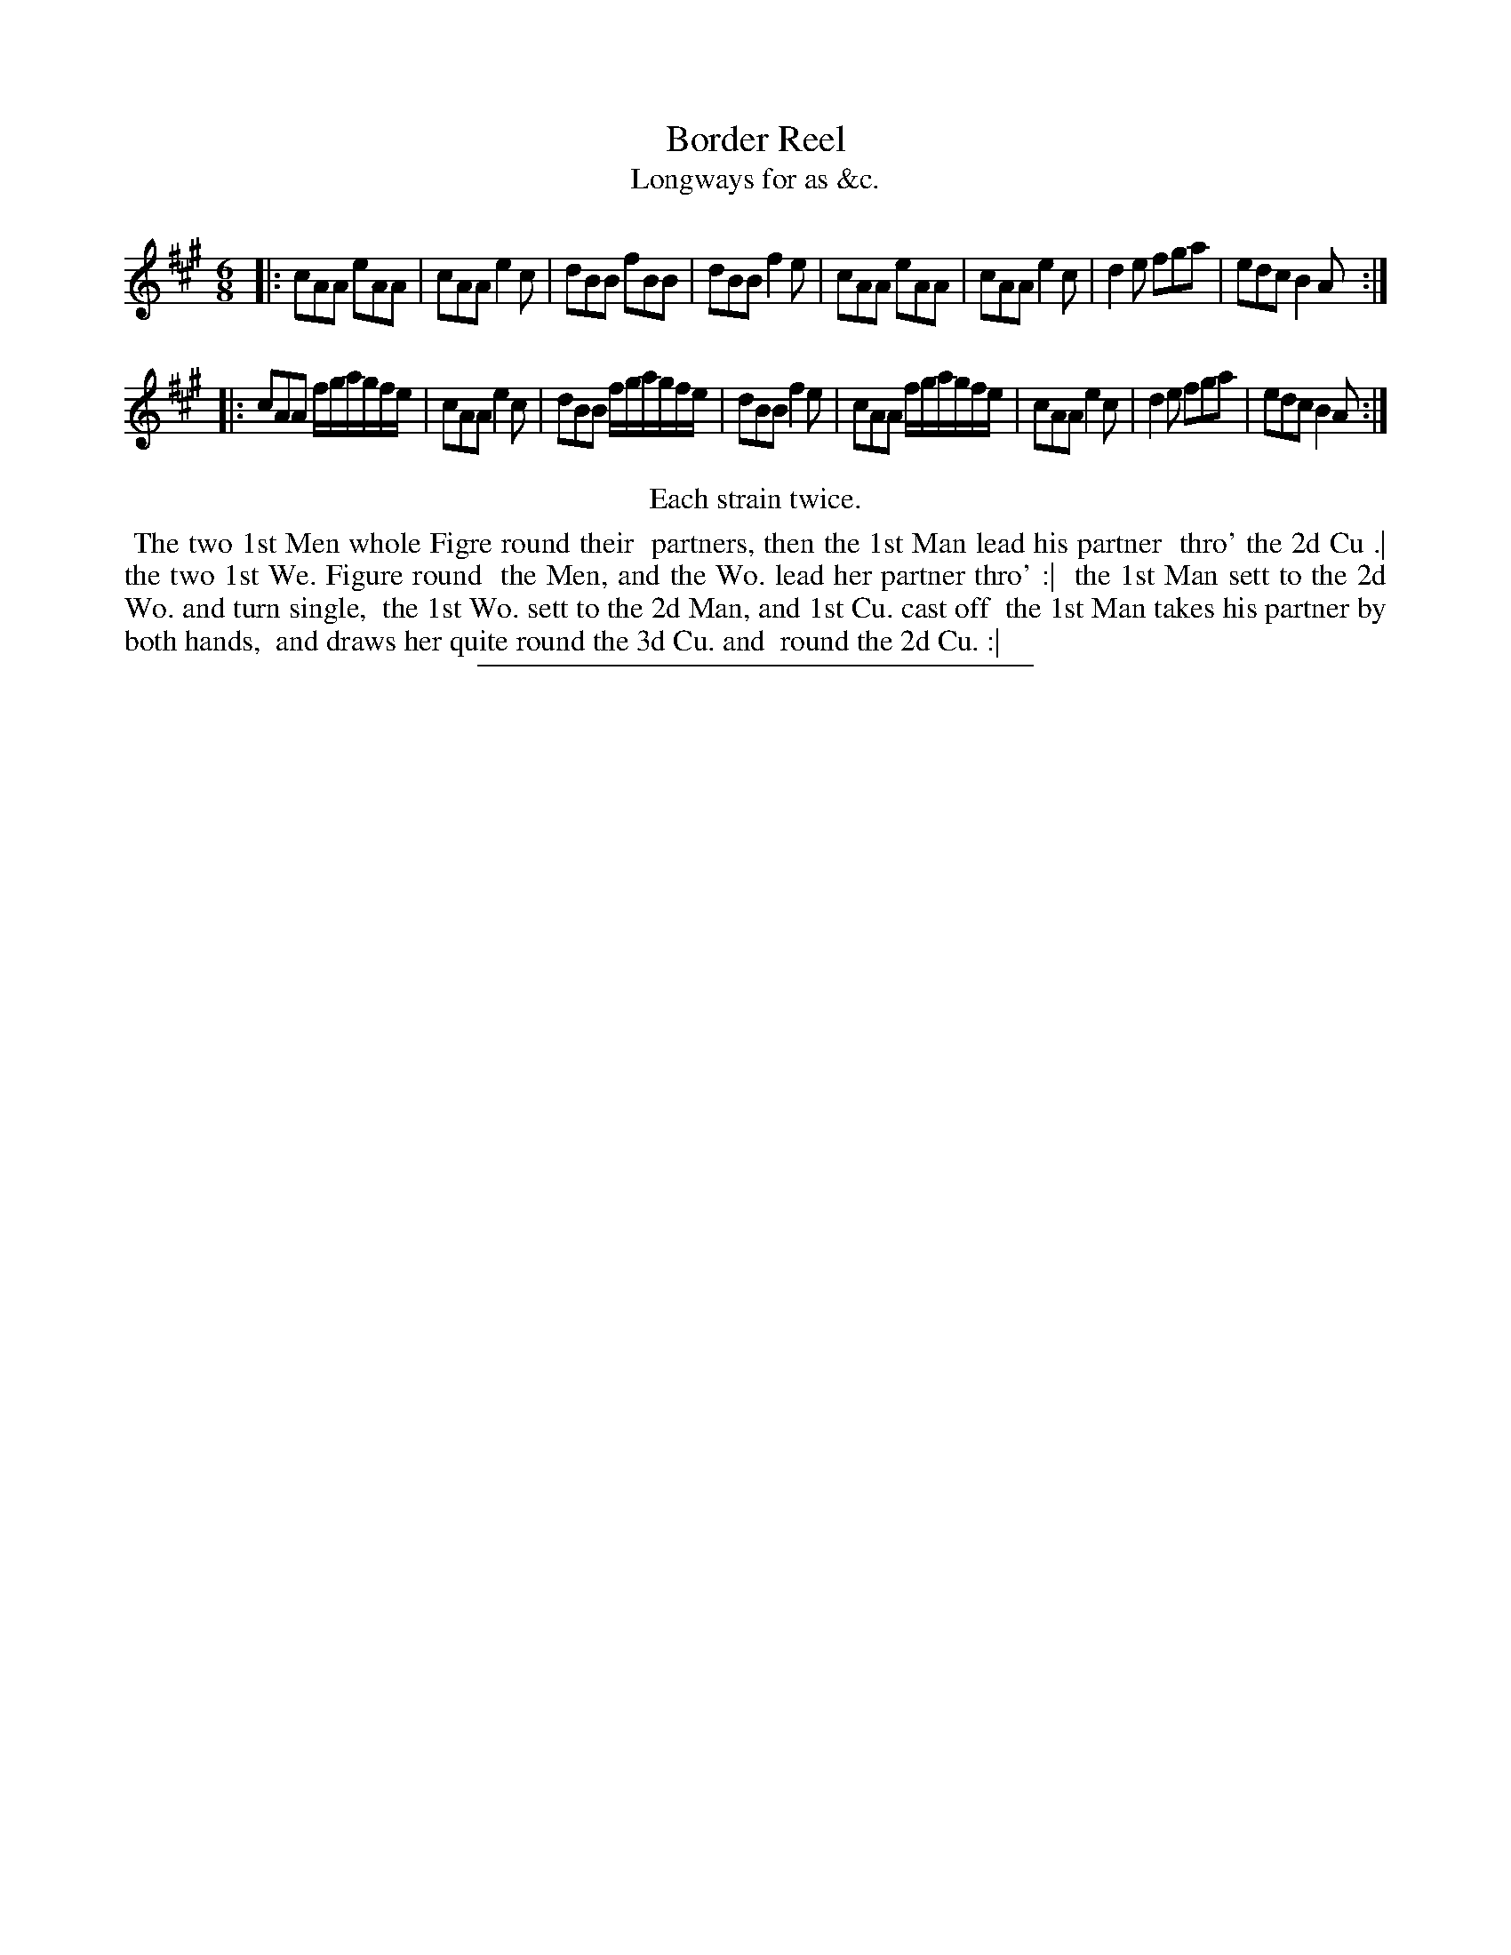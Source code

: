 X: 142
T: Border Reel
T: Longways for as &c.
%R: jig
B: Daniel Wright "Wright's Compleat Collection of Celebrated Country Dances" 1740 p.71
S: http://library.efdss.org/cgi-bin/dancebooks.cgi
Z: 2014 John Chambers <jc:trillian.mit.edu>
N: Repeats modified to match the "Each strain twice" instruction.
M: 6/8
L: 1/8
K: A
% - - - - - - - - - - - - - - - - - - - - - - - - -
|:\
cAA eAA | cAA e2c | dBB fBB | dBB f2e |\
cAA eAA | cAA e2c | d2e fga | edc B2A :|
|:\
cAA f/g/a/g/f/e/ | cAA e2c | dBB f/g/a/g/f/e/ | dBB f2e |\
cAA f/g/a/g/f/e/ | cAA e2c | d2e fga | edc B2A :|
% - - - - - - - - - - - - - - - - - - - - - - - - -
%%center Each strain twice.
%%begintext align
%% The two 1st Men whole Figre round their
%% partners, then the 1st Man lead his partner
%% thro' the 2d Cu .| the two 1st We. Figure round
%% the Men, and the Wo. lead her partner thro' :|
%% the 1st Man sett to the 2d Wo. and turn single,
%% the 1st Wo. sett to the 2d Man, and 1st Cu. cast off
%% the 1st Man takes his partner by both hands,
%% and draws her quite round the 3d Cu. and
%% round the 2d Cu. :|
%%endtext
% - - - - - - - - - - - - - - - - - - - - - - - - -
%%sep 2 4 300

